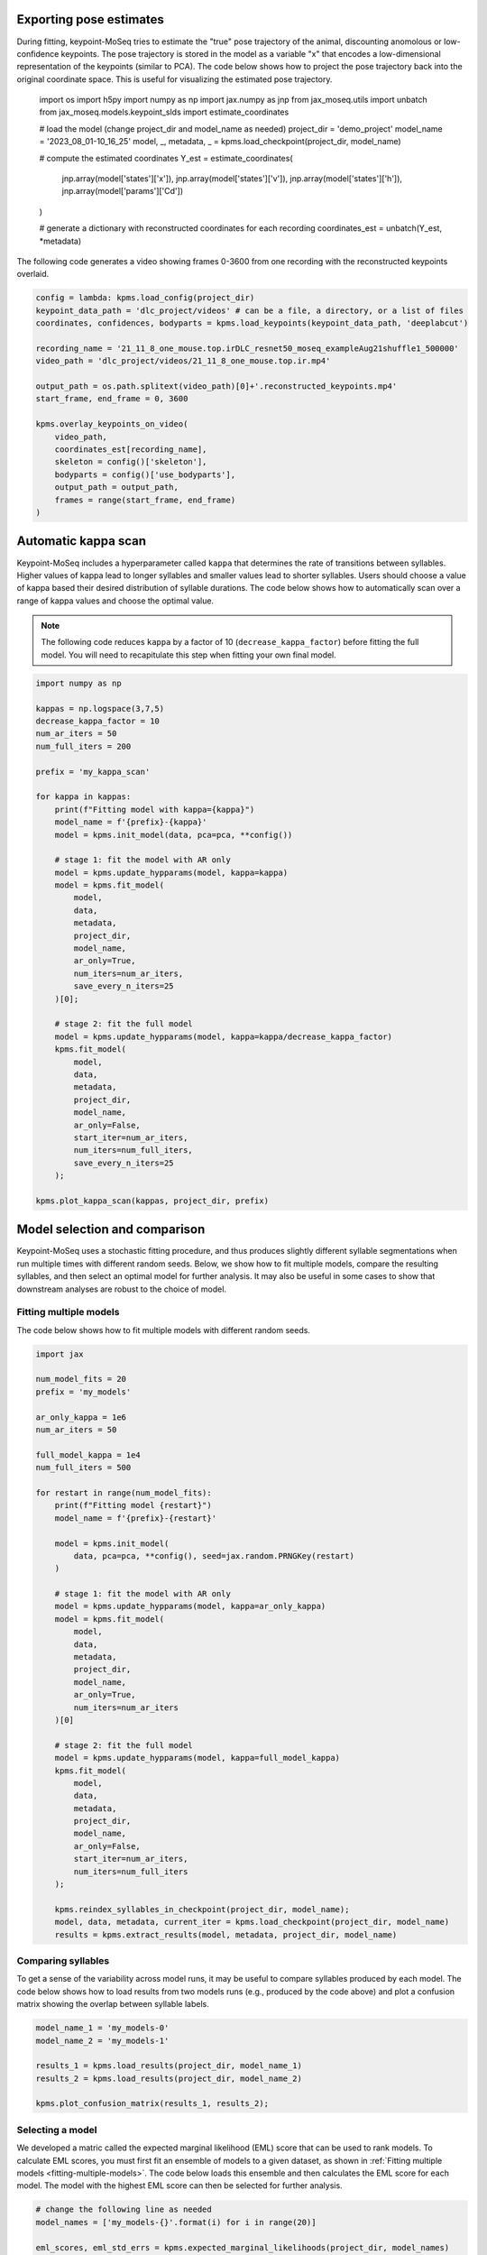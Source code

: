 Exporting pose estimates
------------------------

During fitting, keypoint-MoSeq tries to estimate the "true" pose trajectory of the animal, discounting anomolous or low-confidence keypoints. The pose trajectory is stored in the model as a variable "x" that encodes a low-dimensional representation of the keypoints (similar to PCA). The code below shows how to project the pose trajectory back into the original coordinate space. This is useful for visualizing the estimated pose trajectory.

    import os
    import h5py
    import numpy as np
    import jax.numpy as jnp
    from jax_moseq.utils import unbatch
    from jax_moseq.models.keypoint_slds import estimate_coordinates

    # load the model (change project_dir and model_name as needed)
    project_dir = 'demo_project'
    model_name = '2023_08_01-10_16_25'
    model, _, metadata, _ = kpms.load_checkpoint(project_dir, model_name)

    # compute the estimated coordinates
    Y_est = estimate_coordinates(
        jnp.array(model['states']['x']),
        jnp.array(model['states']['v']),
        jnp.array(model['states']['h']),
        jnp.array(model['params']['Cd'])
    )

    # generate a dictionary with reconstructed coordinates for each recording
    coordinates_est = unbatch(Y_est, *metadata)


The following code generates a video showing frames 0-3600 from one recording with the reconstructed keypoints overlaid.

.. code-block:: python

    config = lambda: kpms.load_config(project_dir)
    keypoint_data_path = 'dlc_project/videos' # can be a file, a directory, or a list of files
    coordinates, confidences, bodyparts = kpms.load_keypoints(keypoint_data_path, 'deeplabcut')

    recording_name = '21_11_8_one_mouse.top.irDLC_resnet50_moseq_exampleAug21shuffle1_500000'
    video_path = 'dlc_project/videos/21_11_8_one_mouse.top.ir.mp4'

    output_path = os.path.splitext(video_path)[0]+'.reconstructed_keypoints.mp4'
    start_frame, end_frame = 0, 3600

    kpms.overlay_keypoints_on_video(
        video_path,
        coordinates_est[recording_name],
        skeleton = config()['skeleton'],
        bodyparts = config()['use_bodyparts'],
        output_path = output_path,
        frames = range(start_frame, end_frame)
    )



Automatic kappa scan
--------------------

Keypoint-MoSeq includes a hyperparameter called ``kappa`` that determines the rate of transitions between syllables. Higher values of kappa lead to longer syllables and smaller values lead to shorter syllables. Users should choose a value of kappa based their desired distribution of syllable durations. The code below shows how to automatically scan over a range of kappa values and choose the optimal value.

.. note::

    The following code reduces ``kappa`` by a factor of 10 (``decrease_kappa_factor``) before fitting the full model. You will need to recapitulate this step when fitting your own final model.
    

.. code-block:: python

    import numpy as np

    kappas = np.logspace(3,7,5)
    decrease_kappa_factor = 10
    num_ar_iters = 50
    num_full_iters = 200

    prefix = 'my_kappa_scan'

    for kappa in kappas:
        print(f"Fitting model with kappa={kappa}")
        model_name = f'{prefix}-{kappa}'
        model = kpms.init_model(data, pca=pca, **config())
        
        # stage 1: fit the model with AR only
        model = kpms.update_hypparams(model, kappa=kappa)
        model = kpms.fit_model(
            model, 
            data, 
            metadata, 
            project_dir, 
            model_name, 
            ar_only=True, 
            num_iters=num_ar_iters, 
            save_every_n_iters=25
        )[0];

        # stage 2: fit the full model
        model = kpms.update_hypparams(model, kappa=kappa/decrease_kappa_factor)
        kpms.fit_model(
            model, 
            data, 
            metadata, 
            project_dir, 
            model_name, 
            ar_only=False, 
            start_iter=num_ar_iters,
            num_iters=num_full_iters, 
            save_every_n_iters=25
        );

    kpms.plot_kappa_scan(kappas, project_dir, prefix)


.. image:: _static/kappa_scan.jpg
   :align: center




Model selection and comparison
------------------------------

Keypoint-MoSeq uses a stochastic fitting procedure, and thus produces slightly different syllable segmentations when run multiple times with different random seeds. Below, we show how to fit multiple models, compare the resulting syllables, and then select an optimal model for further analysis. It may also be useful in some cases to show that downstream analyses are robust to the choice of model.


.. _fitting-multiple-models:

Fitting multiple models
~~~~~~~~~~~~~~~~~~~~~~~

The code below shows how to fit multiple models with different random seeds.

.. code-block:: python

    import jax

    num_model_fits = 20
    prefix = 'my_models'

    ar_only_kappa = 1e6
    num_ar_iters = 50

    full_model_kappa = 1e4
    num_full_iters = 500

    for restart in range(num_model_fits):
        print(f"Fitting model {restart}")
        model_name = f'{prefix}-{restart}'
        
        model = kpms.init_model(
            data, pca=pca, **config(), seed=jax.random.PRNGKey(restart)
        )

        # stage 1: fit the model with AR only
        model = kpms.update_hypparams(model, kappa=ar_only_kappa)
        model = kpms.fit_model(
            model,
            data, 
            metadata, 
            project_dir, 
            model_name,
            ar_only=True, 
            num_iters=num_ar_iters
        )[0]

        # stage 2: fit the full model
        model = kpms.update_hypparams(model, kappa=full_model_kappa)
        kpms.fit_model(
            model, 
            data, 
            metadata, 
            project_dir, 
            model_name,
            ar_only=False, 
            start_iter=num_ar_iters,
            num_iters=num_full_iters
        );

        kpms.reindex_syllables_in_checkpoint(project_dir, model_name);
        model, data, metadata, current_iter = kpms.load_checkpoint(project_dir, model_name)
        results = kpms.extract_results(model, metadata, project_dir, model_name)
        
        

Comparing syllables
~~~~~~~~~~~~~~~~~~~

To get a sense of the variability across model runs, it may be useful to compare syllables produced by each model. The code below shows how to load results from two models runs (e.g., produced by the code above) and plot a confusion matrix showing the overlap between syllable labels.

.. code-block:: python

    model_name_1 = 'my_models-0'
    model_name_2 = 'my_models-1'

    results_1 = kpms.load_results(project_dir, model_name_1)
    results_2 = kpms.load_results(project_dir, model_name_2)

    kpms.plot_confusion_matrix(results_1, results_2);


.. image:: _static/confusion_matrix.jpg


Selecting a model
~~~~~~~~~~~~~~~~~

We developed a matric called the expected marginal likelihood (EML) score that can be used to rank models. To calculate EML scores, you must first fit an ensemble of models to a given dataset, as shown in :ref:`Fitting multiple models <fitting-multiple-models>`. The code below loads this ensemble and then calculates the EML score for each model. The model with the highest EML score can then be selected for further analysis.

.. code-block:: python

    # change the following line as needed
    model_names = ['my_models-{}'.format(i) for i in range(20)]

    eml_scores, eml_std_errs = kpms.expected_marginal_likelihoods(project_dir, model_names)
    best_model = model_names[np.argmax(eml_scores)]
    print(f"Best model: {best_model_name}")

    kpms.plot_eml_scores(eml_scores, eml_std_errs, model_names)


.. image:: _static/EML_scores.jpg


Model averaging
~~~~~~~~~~~~~~~

Keypoint-MoSeq is probabilistic. So even once fitting is complete and the syllable parameters are fixed, there is still a distribution of possible syllable sequences given the observed data. In the default pipeline, one such sequence is sampled from this distribution and used for downstream analyses. Alternatively, one can estimate the marginal probability distribution over syllable labels at each timepoint. The code below shows how to do this. It can be applied to new data or the same data that was used for fitting (or a combination of the two).

.. code-block:: python

    burnin_iters = 200
    num_samples = 100
    steps_per_sample = 5

    # load the model (change `project_dir` and `model_name` as needed)
    model = kpms.load_checkpoint(project_dir, model_name)[0]

    # load data (e.g. from deeplabcut)
    data_path = 'path/to/data/' # can be a file, a directory, or a list of files
    coordinates, confidences, bodyparts = kpms.load_keypoints(data_path, 'deeplabcut')
    data, metadata = kpms.format_data(coordinates, confidences, **config())

    # compute the marginal probabilities of syllable labels
    marginal_probs = kpms.estimate_syllable_marginals(
        model, data, metadata, burnin_iters, num_samples, steps_per_sample, **config()
    )


Location-aware modeling
-----------------------

Because keypoint-MoSeq uses centered and aligned pose estimates to define syllables, it is effectively blind to absolute movements of the animal in space. The only thing that keypoint-MoSeq normally cares about is change in pose -- defined here as the relative location of each keypoint. For example, if an animal were capable of simply sliding forward without otherwise moving, this would fail to show up in the syllable segmentation. To address this gap, we developed an experimental version of keypoint-MoSeq that leverages location and heading dynamics (in addition to pose) when defining syllables. To use this "location-aware" model, simply pass ``location_aware=True`` as an additional argument when calling the following functions.

- :py:func:`keypoint_moseq.init_model`
- :py:func:`keypoint_moseq.fit_model`
- :py:func:`keypoint_moseq.apply_model`
- :py:func:`keypoint_moseq.estimate_syllable_marginals`

Note that the location-aware model was not tested in the keypoint-MoSeq paper remains experimental. We welcome feedback and suggestions for improvement.


Mathematical details
~~~~~~~~~~~~~~~~~~~~

In the published version of keypoint-MoSeq, the animal's location :math:`v_t` and heading :math:`h_t` at each timepoint are conditionally independent of the current syllable :math:`z_t`. In particular, we assume

.. math::
    v_{t+1} & \sim \mathcal{N}(v_t, \sigma^2_\text{loc} I_2) \\
    h_{t+1} & \sim \text{Uniform}(-\pi, \pi)


In the location-aware model, we relax this assumption and allow the animal's location and heading to depend on the current syllable. Specifically, each syllable is associated with a pair of normal distributions that specify the animal's expected rotation and translation at each timestep. This can be expressed formally as follows:

.. math::
    h_{t+1} = h_t + \Delta h_{z_t} + \epsilon_h,
    & \ \text{ where } \ 
    \epsilon_h \mid z_t \sim \mathcal{N}(0, \sigma^2_{h,z_t}) \\
    v_{t+1} = v_t + R(h_t)^\top \Delta v_{z_t} + \epsilon_v, 
    & \ \text{ where } \ 
    \epsilon_v \mid z_t \sim \mathcal{N}(0, \sigma^2_{v, z_t} I_2)

where :math:`R(h)` is a rotation matrix that rotates a vector by angle :math:`h`. The parameters :math:`\Delta h_i`, :math:`\Delta v_i`, :math:`\sigma^2_{h,i}`, and :math:`\sigma^2_{v,i}` for each syllable :math:`i` have a normal-inverse-gamma prior:

.. math::
    \sigma^2_{v,i} & \sim \text{InverseGamma}(\alpha_v, \beta_v), \ \ \ \  \Delta v_i \sim \mathcal{N}(0, \sigma^2_{v,i} I_2 / \lambda_v) \\
    \sigma^2_{h,i} & \sim \text{InverseGamma}(\alpha_h, \beta_h), \ \ \ \  \Delta h_i \sim \mathcal{N}(0, \sigma^2_{h,i} / \lambda_h)


Temporal downsampling
---------------------

Sometimes it's useful to downsample a dataset, e.g. if the original recording has a much higher framerate than is needed for modeling. To downsample, run the following lines right after loading the keypoints.

.. code-block:: python

    downsample_rate = 2 # keep every 2nd frame
    coordinates, video_frame_indexes = kpms.downsample_timepoints(
        coordinates, downsample_rate
    )
    confidences, video_frame_indexes = kpms.downsample_timepoints(
        confidences, downsample_rate
    ) # skip if `confidences=None`

After this, the pipeline can be run as usual, except for steps that involve reading the original videos, in which case ``video_frame_indexes`` should be passed as an additional argument.

.. code-block:: python

    # Calibration step
    kpms.noise_calibration(..., video_frame_indexes=video_frame_indexes)

    # Making grid movies
    kpms.generate_grid_movies(..., video_frame_indexes=video_frame_indexes)

    # Overlaying keypoints
    kpms.overlay_keypoints_on_video(..., video_frame_indexes=video_frame_indexes)


Trimming inputs
---------------

In some datasets, the animal is missing at the beginning and/or end of each video. In these cases, the easiest solution is to trim the videos before running keypoint detection. However, it's also possible to directly trim the inputs to keypoint-MoSeq. Let's assume that you already have a dictionary called ``bounds`` that has the same keys as ``coordinates`` and contains the desired start/end times for each recording. The next step would be to trim ``coordinates`` and ``confindences``

.. code-block:: python

    coordinates = {k: coords[bounds[k][0]:bounds[k][1]] for k,coords in coordinates.items()}
    confidences = {k: confs[bounds[k][0]:bounds[k][1]] for k,confs in confidences.items()}
 
    

You'll also need to generate a dictionary called ``video_frame_indexes`` that maps the timepoints of ``coordinates`` and ``confindences`` to frame indexes from the original videos.

.. code-block:: python

    import numpy as np
    video_frame_indexes = {k : np.arange(bounds[k][0], bounds[k][1]) for k in bounds}


After this, the pipeline can be run as usual, except for steps that involve reading the original videos, in which case ``video_frame_indexes`` should be passed as an additional argument.

.. code-block:: python

    # Calibration step
    kpms.noise_calibration(..., video_frame_indexes=video_frame_indexes)

    # Making grid movies
    kpms.generate_grid_movies(..., video_frame_indexes=video_frame_indexes)

    # Overlaying keypoints
    kpms.overlay_keypoints_on_video(..., video_frame_indexes=video_frame_indexes)



